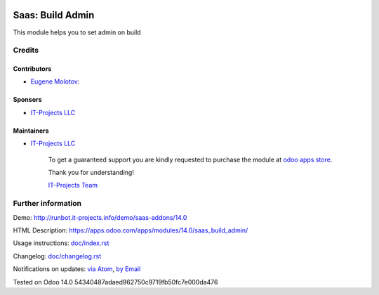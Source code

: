 .. image:: https://img.shields.io/badge/license-AGPL--3-blue.png
   :target: https://www.gnu.org/licenses/agpl
   :alt: License: AGPL-3

===================
 Saas: Build Admin
===================

This module helps you to set admin on build

Credits
=======

Contributors
------------
* `Eugene Molotov <https://it-projects.info/team/em230418>`__:

Sponsors
--------
* `IT-Projects LLC <https://it-projects.info>`__

Maintainers
-----------
* `IT-Projects LLC <https://it-projects.info>`__

      To get a guaranteed support
      you are kindly requested to purchase the module
      at `odoo apps store <https://apps.odoo.com/apps/modules/14.0/saas_build_admin/>`__.

      Thank you for understanding!

      `IT-Projects Team <https://www.it-projects.info/team>`__

Further information
===================

Demo: http://runbot.it-projects.info/demo/saas-addons/14.0

HTML Description: https://apps.odoo.com/apps/modules/14.0/saas_build_admin/

Usage instructions: `<doc/index.rst>`_

Changelog: `<doc/changelog.rst>`_

Notifications on updates: `via Atom <https://github.com/it-projects-llc/saas-addons/commits/14.0/saas_build_admin.atom>`_, `by Email <https://blogtrottr.com/?subscribe=https://github.com/it-projects-llc/saas-addons/commits/14.0/saas_build_admin.atom>`_

Tested on Odoo 14.0 54340487adaed962750c9719fb50fc7e000da476
